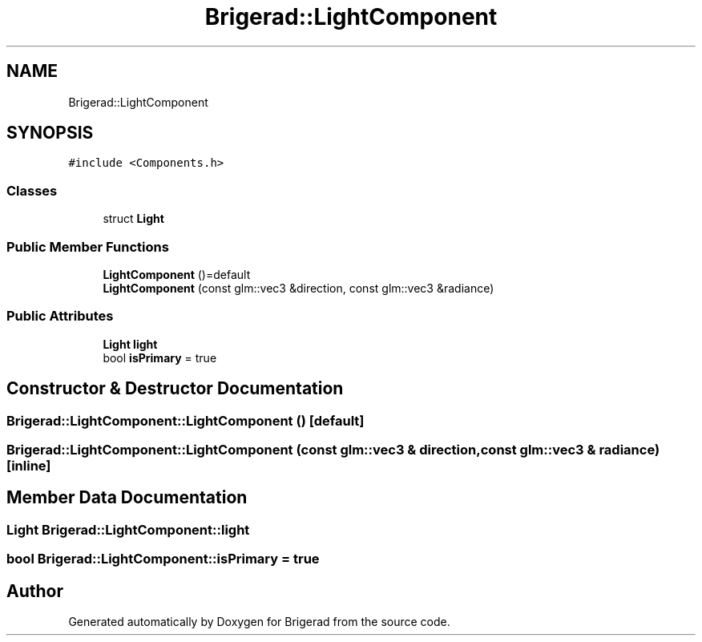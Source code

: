 .TH "Brigerad::LightComponent" 3 "Sun Feb 7 2021" "Version 0.2" "Brigerad" \" -*- nroff -*-
.ad l
.nh
.SH NAME
Brigerad::LightComponent
.SH SYNOPSIS
.br
.PP
.PP
\fC#include <Components\&.h>\fP
.SS "Classes"

.in +1c
.ti -1c
.RI "struct \fBLight\fP"
.br
.in -1c
.SS "Public Member Functions"

.in +1c
.ti -1c
.RI "\fBLightComponent\fP ()=default"
.br
.ti -1c
.RI "\fBLightComponent\fP (const glm::vec3 &direction, const glm::vec3 &radiance)"
.br
.in -1c
.SS "Public Attributes"

.in +1c
.ti -1c
.RI "\fBLight\fP \fBlight\fP"
.br
.ti -1c
.RI "bool \fBisPrimary\fP = true"
.br
.in -1c
.SH "Constructor & Destructor Documentation"
.PP 
.SS "Brigerad::LightComponent::LightComponent ()\fC [default]\fP"

.SS "Brigerad::LightComponent::LightComponent (const glm::vec3 & direction, const glm::vec3 & radiance)\fC [inline]\fP"

.SH "Member Data Documentation"
.PP 
.SS "\fBLight\fP Brigerad::LightComponent::light"

.SS "bool Brigerad::LightComponent::isPrimary = true"


.SH "Author"
.PP 
Generated automatically by Doxygen for Brigerad from the source code\&.
